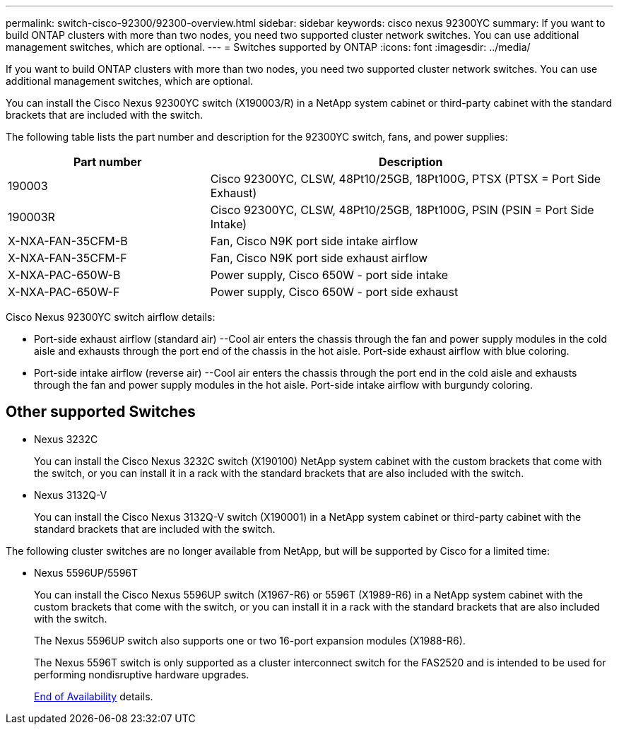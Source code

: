 ---
permalink: switch-cisco-92300/92300-overview.html
sidebar: sidebar
keywords: cisco nexus 92300YC
summary: If you want to build ONTAP clusters with more than two nodes, you need two supported cluster network switches. You can use additional management switches, which are optional.
---
= Switches supported by ONTAP
:icons: font
:imagesdir: ../media/

[.lead]
If you want to build ONTAP clusters with more than two nodes, you need two supported cluster network switches. You can use additional management switches, which are optional.

You can install the Cisco Nexus 92300YC switch (X190003/R) in a NetApp system cabinet or third-party cabinet with the standard brackets that are included with the switch.

The following table lists the part number and description for the 92300YC switch, fans, and power supplies:

[options="header" cols="1,2"]
|===
| Part number| Description
a|
190003
a|
Cisco 92300YC, CLSW, 48Pt10/25GB, 18Pt100G, PTSX (PTSX = Port Side Exhaust)
a|
190003R
a|
Cisco 92300YC, CLSW, 48Pt10/25GB, 18Pt100G, PSIN (PSIN = Port Side Intake)
a|
X-NXA-FAN-35CFM-B
a|
Fan, Cisco N9K port side intake airflow
a|
X-NXA-FAN-35CFM-F
a|
Fan, Cisco N9K port side exhaust airflow
a|
X-NXA-PAC-650W-B
a|
Power supply, Cisco 650W - port side intake
a|
X-NXA-PAC-650W-F
a|
Power supply, Cisco 650W - port side exhaust
|===

Cisco Nexus 92300YC switch airflow details:

 ** Port-side exhaust airflow (standard air) --Cool air enters the chassis through the fan and power supply modules in the cold aisle and exhausts through the port end of the chassis in the hot aisle. Port-side exhaust airflow with blue coloring.
 ** Port-side intake airflow (reverse air) --Cool air enters the chassis through the port end in the cold aisle and exhausts through the fan and power supply modules in the hot aisle. Port-side intake airflow with burgundy coloring.

== Other supported Switches

* Nexus 3232C
+
You can install the Cisco Nexus 3232C switch (X190100) NetApp system cabinet with the custom brackets that come with the switch, or you can install it in a rack with the standard brackets that are also included with the switch.

* Nexus 3132Q-V
+
You can install the Cisco Nexus 3132Q-V switch (X190001) in a NetApp system cabinet or third-party cabinet with the standard brackets that are included with the switch.

The following cluster switches are no longer available from NetApp, but will be supported by Cisco for a limited time:

* Nexus 5596UP/5596T
+
You can install the Cisco Nexus 5596UP switch (X1967-R6) or 5596T (X1989-R6) in a NetApp system cabinet with the custom brackets that come with the switch, or you can install it in a rack with the standard brackets that are also included with the switch.
+
The Nexus 5596UP switch also supports one or two 16-port expansion modules (X1988-R6).
+
The Nexus 5596T switch is only supported as a cluster interconnect switch for the FAS2520 and is intended to be used for performing nondisruptive hardware upgrades.
+
http://support.netapp.com/info/communications/ECMP12454150.html[End of Availability] details.
